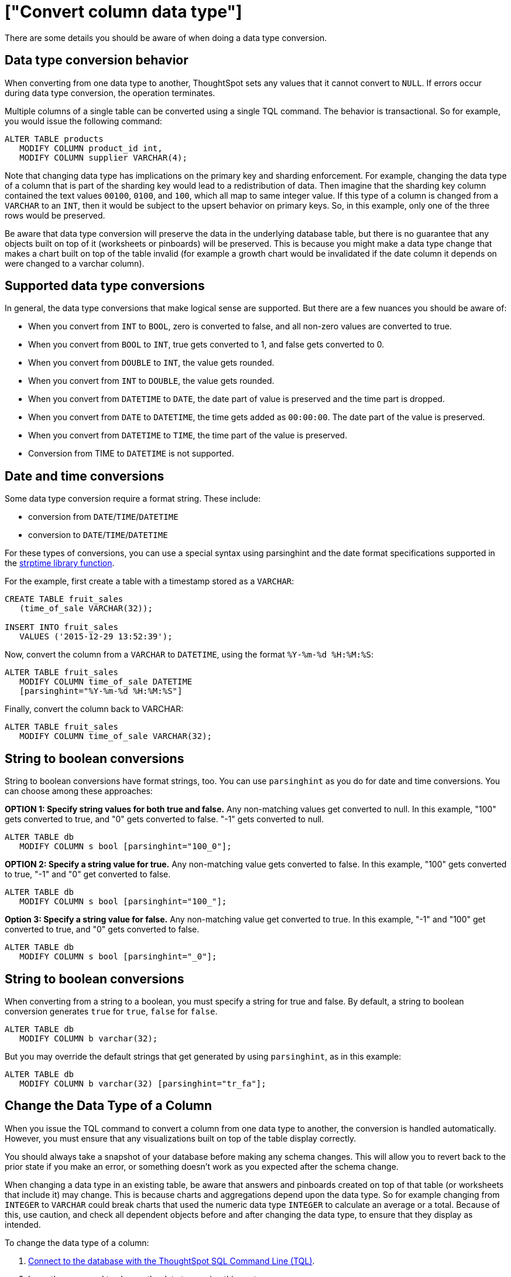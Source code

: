 = ["Convert column data type"]
:last_updated: 08/26/2020
:permalink: /:collection/:path.html
:sidebar: mydoc_sidebar
:summary: You can convert the data in a column from one data type to another by issuing a TQL command.

There are some details you should be aware of when doing a data type conversion.

== Data type conversion behavior

When converting from one data type to another, ThoughtSpot sets any values that it cannot convert to `NULL`.
If errors occur during data type conversion, the operation terminates.

Multiple columns of a single table can be converted using a single TQL command.
The behavior is transactional.
So for example, you would issue the following command:

----
ALTER TABLE products
   MODIFY COLUMN product_id int,
   MODIFY COLUMN supplier VARCHAR(4);
----

Note that changing data type has implications on the primary key and sharding enforcement.
For example, changing the data type of a column that is part of the sharding key would lead to a redistribution of data.
Then imagine that the sharding key column contained the text values `00100`, `0100`, and `100`, which all map to same integer value.
If this type of a column is changed from a `VARCHAR` to an `INT`, then it would be subject to the upsert behavior on primary keys.
So, in this example, only one of the three rows would be preserved.

Be aware that data type conversion will preserve the data in the underlying database table, but there is no guarantee that any objects built on top of it (worksheets or pinboards) will be preserved.
This is because you might make a data type change that makes a chart built on top of the table invalid (for example a growth chart would be invalidated if the date column it depends on were changed to a varchar column).

== Supported data type conversions

In general, the data type conversions that make logical sense are supported.
But there are a few nuances you should be aware of:

* When you convert from `INT` to `BOOL`, zero is converted to false, and all non-zero values are converted to true.
* When you convert from `BOOL` to `INT`, true gets converted to 1, and false gets converted to 0.
* When you convert from `DOUBLE` to `INT`, the value gets rounded.
* When you convert from `INT` to `DOUBLE`, the value gets rounded.
* When you convert from `DATETIME` to `DATE`, the date part of value is preserved and the time part is dropped.
* When you convert from `DATE` to `DATETIME`, the time gets added as `00:00:00`.
The date part of the value is preserved.
* When you convert from `DATETIME` to `TIME`, the time part of the value is preserved.
* Conversion from TIME to `DATETIME` is not supported.

== Date and time conversions

Some data type conversion require a format string.
These include:

* conversion from `DATE`/`TIME`/`DATETIME`
* conversion to `DATE`/`TIME`/`DATETIME`

For these types of conversions, you can use a special syntax using parsinghint and the date format specifications supported in the http://man7.org/linux/man-pages/man3/strptime.3.html[strptime library function].

For the example, first create a table with a timestamp stored as a `VARCHAR`:

----
CREATE TABLE fruit_sales
   (time_of_sale VARCHAR(32));

INSERT INTO fruit_sales
   VALUES ('2015-12-29 13:52:39');
----

Now, convert the column from a `VARCHAR` to `DATETIME`, using the format `%Y-%m-%d %H:%M:%S`:

----
ALTER TABLE fruit_sales
   MODIFY COLUMN time_of_sale DATETIME
   [parsinghint="%Y-%m-%d %H:%M:%S"]
----

Finally, convert the column back to VARCHAR:

----
ALTER TABLE fruit_sales
   MODIFY COLUMN time_of_sale VARCHAR(32);
----

== String to boolean conversions

String to boolean conversions have format strings, too.
You can use `parsinghint` as you do for date and time conversions.
You can choose among these approaches:

*OPTION 1: Specify string values for both true and false.* Any non-matching values get converted to null.
In this example, "100" gets converted to true, and "0" gets converted to false.
"-1" gets converted to null.

----
ALTER TABLE db
   MODIFY COLUMN s bool [parsinghint="100_0"];
----

*OPTION 2: Specify a string value for true.* Any non-matching value gets converted to false.
In this example, "100" gets converted to true, "-1" and "0" get converted to false.

----
ALTER TABLE db
   MODIFY COLUMN s bool [parsinghint="100_"];
----

*Option 3: Specify a string value for false.* Any non-matching value get converted to true.
In this example, "-1" and "100" get converted to true, and "0" gets converted to false.

----
ALTER TABLE db
   MODIFY COLUMN s bool [parsinghint="_0"];
----

== String to boolean conversions

When converting from a string to a boolean, you must specify a string for true and false.
By default, a string to boolean conversion generates `true` for `true`, `false` for `false`.

----
ALTER TABLE db
   MODIFY COLUMN b varchar(32);
----

But you may override the default strings that get generated by using `parsinghint`, as in this example:

----
ALTER TABLE db
   MODIFY COLUMN b varchar(32) [parsinghint="tr_fa"];
----

== Change the Data Type of a Column

When you issue the TQL command to convert a column from one data type to another, the conversion is handled automatically.
However, you must ensure that any visualizations built on top of the table display correctly.

You should always take a snapshot of your database before making any schema changes.
This will allow you to revert back to the prior state if you make an error, or something doesn't work as you expected after the schema change.

When changing a data type in an existing table, be aware that answers and pinboards created on top of that table (or worksheets that include it) may change.
This is because charts and aggregations depend upon the data type.
So for example changing from `INTEGER` to `VARCHAR` could break charts that used the numeric data type `INTEGER` to calculate an average or a total.
Because of this, use caution, and check all dependent objects before and after changing the data type, to ensure that they display as intended.

To change the data type of a column:

. link:prep-schema-for-load.html#connect-with-tql[Connect to the database with the ThoughtSpot SQL Command Line (TQL)].
. Issue the command to change the data type using this syntax:
+
----
 TQL> ALTER TABLE <table>
      MODIFY COLUMN <column> <new_data_type>;
----
+
For example:
+
----
 ALTER TABLE fact100
    MODIFY COLUMN product_id int;
----

